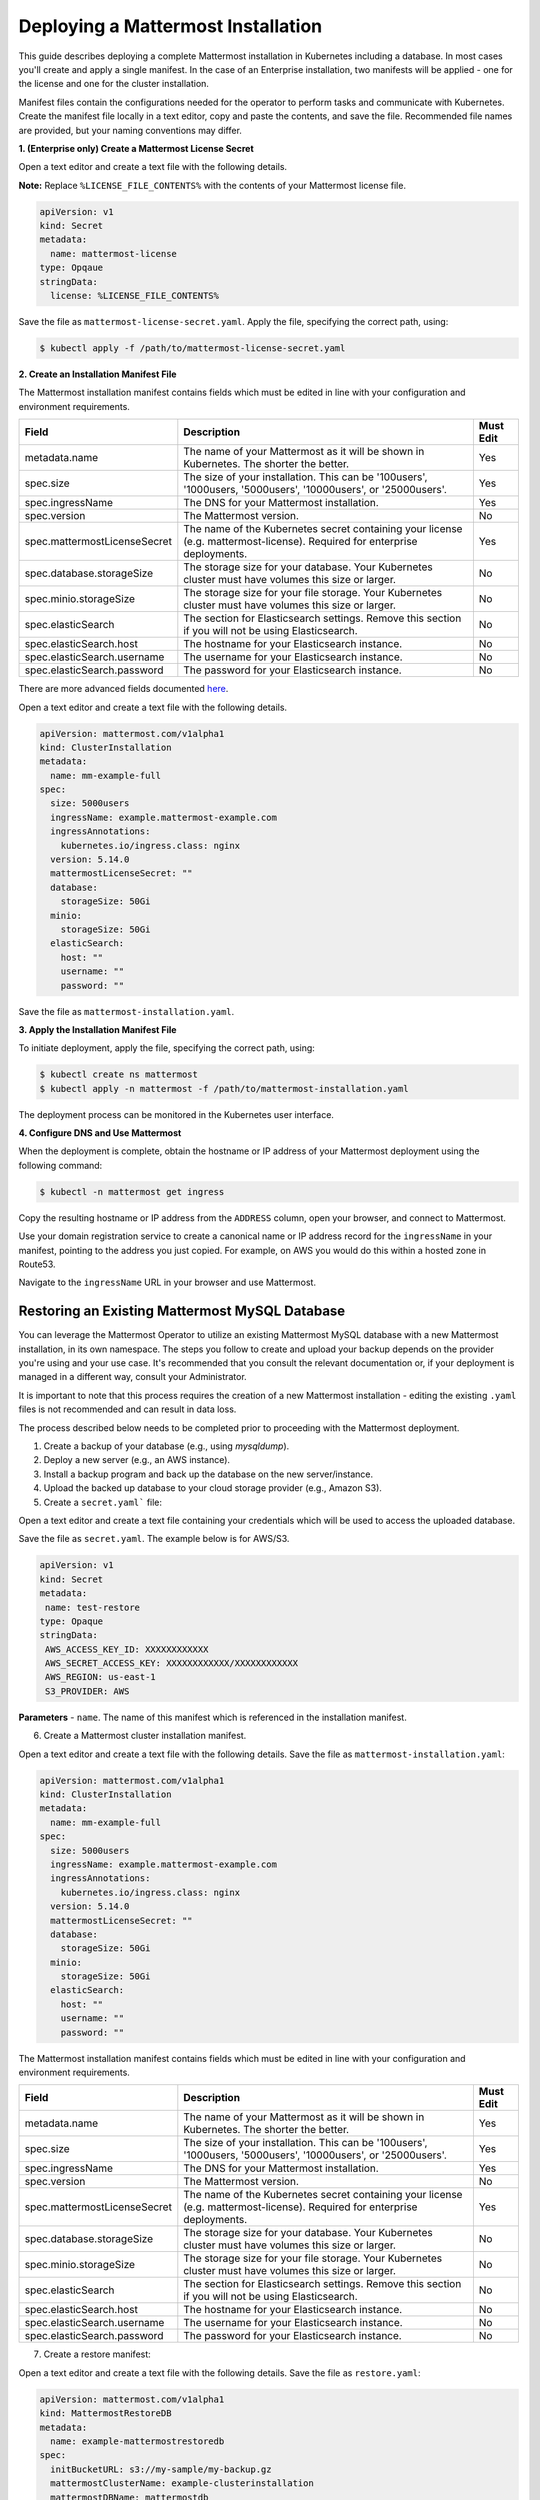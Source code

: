 .. _install-kubernetes-mattermost:

Deploying a Mattermost Installation
===================================

This guide describes deploying a complete Mattermost installation in Kubernetes including a database. In most
cases you'll create and apply a single manifest. In the case of an Enterprise installation, two manifests will be applied - one
for the license and one for the cluster installation.

Manifest files contain the configurations needed for the
operator to perform tasks and communicate with Kubernetes. Create the manifest file locally in a text editor,
copy and paste the contents, and save the file. Recommended file names are provided, but your naming conventions may differ.

**1. (Enterprise only) Create a Mattermost License Secret**

Open a text editor and create a text file with the following details.

**Note:** Replace ``%LICENSE_FILE_CONTENTS%`` with the contents of your Mattermost license file.

.. code-block:: yaml

  apiVersion: v1
  kind: Secret
  metadata:
    name: mattermost-license
  type: Opqaue
  stringData:
    license: %LICENSE_FILE_CONTENTS%

Save the file as ``mattermost-license-secret.yaml``. Apply the file, specifying the correct path, using:

.. code-block:: sh

  $ kubectl apply -f /path/to/mattermost-license-secret.yaml

**2. Create an Installation Manifest File**

The Mattermost installation manifest contains fields which must be edited in line with your configuration and environment requirements.

.. csv-table::
    :header: "Field", "Description", "Must Edit"

    "metadata.name", "The name of your Mattermost as it will be shown in Kubernetes. The shorter the better.", "Yes"
    "spec.size", "The size of your installation. This can be '100users', '1000users, '5000users', '10000users', or '25000users'.", "Yes"
    "spec.ingressName", "The DNS for your Mattermost installation.", "Yes"
    "spec.version", "The Mattermost version.", "No"
    "spec.mattermostLicenseSecret", "The name of the Kubernetes secret containing your license (e.g. mattermost-license). Required for enterprise deployments.", "Yes"
    "spec.database.storageSize", "The storage size for your database. Your Kubernetes cluster must have volumes this size or larger.", "No"
    "spec.minio.storageSize", "The storage size for your file storage. Your Kubernetes cluster must have volumes this size or larger.", "No"
    "spec.elasticSearch", "The section for Elasticsearch settings. Remove this section if you will not be using Elasticsearch.", "No"
    "spec.elasticSearch.host", "The hostname for your Elasticsearch instance.", "No"
    "spec.elasticSearch.username", "The username for your Elasticsearch instance.", "No"
    "spec.elasticSearch.password", "The password for your Elasticsearch instance.", "No"

There are more advanced fields documented `here <https://raw.githubusercontent.com/mattermost/mattermost-operator/master/docs/examples/full.yaml>`__.

Open a text editor and create a text file with the following details.

.. code-block:: yaml

  apiVersion: mattermost.com/v1alpha1
  kind: ClusterInstallation
  metadata:
    name: mm-example-full
  spec:
    size: 5000users
    ingressName: example.mattermost-example.com
    ingressAnnotations:
      kubernetes.io/ingress.class: nginx
    version: 5.14.0
    mattermostLicenseSecret: ""
    database:
      storageSize: 50Gi
    minio:
      storageSize: 50Gi
    elasticSearch:
      host: ""
      username: ""
      password: ""

Save the file as ``mattermost-installation.yaml``.

**3. Apply the Installation Manifest File**

To initiate deployment, apply the file, specifying the correct path, using:

.. code-block:: sh

  $ kubectl create ns mattermost
  $ kubectl apply -n mattermost -f /path/to/mattermost-installation.yaml

The deployment process can be monitored in the Kubernetes user interface.

**4. Configure DNS and Use Mattermost**

When the deployment is complete, obtain the hostname or IP address of your Mattermost deployment using the following command:

.. code-block:: sh

  $ kubectl -n mattermost get ingress

Copy the resulting hostname or IP address from the ``ADDRESS`` column, open your browser, and connect to Mattermost.

Use your domain registration service to create a canonical name or IP address record for the ``ingressName`` in your manifest,
pointing to the address you just copied. For example, on AWS you would do this within a hosted zone in Route53.

Navigate to the ``ingressName`` URL in your browser and use Mattermost.

Restoring an Existing Mattermost MySQL Database
-----------------------------------------------

You can leverage the Mattermost Operator to utilize an existing Mattermost MySQL database with a new Mattermost installation, in its own namespace.
The steps you follow to create and upload your backup depends on the provider you're using and your use case. It's
recommended that you consult the relevant documentation or, if your deployment is managed in a different way, consult your Administrator.

It is important to note that this process requires the creation of a new Mattermost
installation - editing the existing ``.yaml`` files is not recommended and can result in data loss.

The process described below needs to be completed prior to proceeding with the Mattermost deployment.

1. Create a backup of your database (e.g., using *mysqldump*).
2. Deploy a new server (e.g., an AWS instance).
3. Install a backup program and back up the database on the new server/instance.
4. Upload the backed up database to your cloud storage provider (e.g., Amazon S3).
5. Create a ``secret.yaml``` file:

Open a text editor and create a text file containing your credentials which will be used to access the uploaded database.

Save the file as ``secret.yaml``. The example below is for AWS/S3.

.. code-block:: yaml

   apiVersion: v1
   kind: Secret
   metadata:
    name: test-restore
   type: Opaque
   stringData:
    AWS_ACCESS_KEY_ID: XXXXXXXXXXXX
    AWS_SECRET_ACCESS_KEY: XXXXXXXXXXXX/XXXXXXXXXXXX
    AWS_REGION: us-east-1
    S3_PROVIDER: AWS

**Parameters**
- ``name``. The name of this manifest which is referenced in the installation manifest.


6. Create a Mattermost cluster installation manifest.

Open a text editor and create a text file with the following details. Save the file as ``mattermost-installation.yaml``:

.. code-block:: yaml

  apiVersion: mattermost.com/v1alpha1
  kind: ClusterInstallation
  metadata:
    name: mm-example-full
  spec:
    size: 5000users
    ingressName: example.mattermost-example.com
    ingressAnnotations:
      kubernetes.io/ingress.class: nginx
    version: 5.14.0
    mattermostLicenseSecret: ""
    database:
      storageSize: 50Gi
    minio:
      storageSize: 50Gi
    elasticSearch:
      host: ""
      username: ""
      password: ""

The Mattermost installation manifest contains fields which must be edited in line with your configuration and environment requirements.

.. csv-table::
    :header: "Field", "Description", "Must Edit"

    "metadata.name", "The name of your Mattermost as it will be shown in Kubernetes. The shorter the better.", "Yes"
    "spec.size", "The size of your installation. This can be '100users', '1000users, '5000users', '10000users', or '25000users'.", "Yes"
    "spec.ingressName", "The DNS for your Mattermost installation.", "Yes"
    "spec.version", "The Mattermost version.", "No"
    "spec.mattermostLicenseSecret", "The name of the Kubernetes secret containing your license (e.g. mattermost-license). Required for enterprise deployments.", "Yes"
    "spec.database.storageSize", "The storage size for your database. Your Kubernetes cluster must have volumes this size or larger.", "No"
    "spec.minio.storageSize", "The storage size for your file storage. Your Kubernetes cluster must have volumes this size or larger.", "No"
    "spec.elasticSearch", "The section for Elasticsearch settings. Remove this section if you will not be using Elasticsearch.", "No"
    "spec.elasticSearch.host", "The hostname for your Elasticsearch instance.", "No"
    "spec.elasticSearch.username", "The username for your Elasticsearch instance.", "No"
    "spec.elasticSearch.password", "The password for your Elasticsearch instance.", "No"

7. Create a restore manifest:

Open a text editor and create a text file with the following details. Save the file as ``restore.yaml``:

.. code-block:: yaml

  apiVersion: mattermost.com/v1alpha1
  kind: MattermostRestoreDB
  metadata:
    name: example-mattermostrestoredb
  spec:
    initBucketURL: s3://my-sample/my-backup.gz
    mattermostClusterName: example-clusterinstallation
    mattermostDBName: mattermostdb
    mattermostDBPassword: supersecure
    mattermostDBUser: mmuser
    restoreSecret: myawscreds

**Parameters**
- ``mattermostClusterName``. The ClusterInstallation file name.
- ``RestoreSecret``. The location of the backup file.
- ``mattermostDBPassword``. The password used to access the database.
- ``mattermostDBUser``. The username required to access the database.
- ``initBucketURL``. The URL of the storage instance/server where the backed up DB is stored.

8. To initiate deployment, apply the file and specify the path where the newly-created files have been saved:

.. code-block:: sh

      $ kubectl create ns mattermost
      $ kubectl apply -n mattermost -f /path/to/mattermost-installation.yaml

The deployment process can be monitored in the Kubernetes user interface. If errors or issues are experienced,
review the Mattermost log files or MySQL logs for guidance including error messages. If remediation is not successful, contact
Mattermost customer support for assistance.

Once complete, access your Mattermost instance and confirm that the database has been restored.

Using an External Database with the Mattermost Operator
------------------------------------------------

You can leverage the Mattermost Operator to utilize an existing database with a new Mattermost installation, in its own namespace.

It is important to note that this process requires the creation of a new Mattermost
installation - editing the existing ``.yaml`` files is not recommended and can result in data loss.

The process described below needs to be completed prior to proceeding with the Mattermost deployment.

1. Create a backup of your database.
2. Deploy a new server (e.g., an AWS instance).
3. Install a backup program and back up the database on the new server/instance.
4. Upload the backed up database to your cloud storage provider (e.g., Amazon S3).
5. Create a ``secret.yaml``` file:

Open a text editor and create a text file containing your credentials which will be used to access the uploaded database.

Save the file as ``secret.yaml``. The example below is for AWS/S3.

.. code-block:: yaml

   apiVersion: v1
   kind: Secret
   metadata:
    name: new_database
   type: Opaque
   stringData:
    AWS_ACCESS_KEY_ID: XXXXXXXXXXXX
    AWS_SECRET_ACCESS_KEY: XXXXXXXXXXXX/XXXXXXXXXXXX
    AWS_REGION: us-east-1
    S3_PROVIDER: AWS

**Parameters**
- ``name``. The name of this manifest which is referenced in the installation manifest.


6. Create a Mattermost cluster installation manifest.

Open a text editor and create a text file with the following details. Save the file as ``mattermost-installation.yaml``:

.. code-block:: yaml

  apiVersion: mattermost.com/v1alpha1
  kind: ClusterInstallation
  metadata:
    name: mm-example-full
  spec:
    size: 5000users
    ingressName: example.mattermost-example.com
    ingressAnnotations:
      kubernetes.io/ingress.class: nginx
    version: 5.14.0
    mattermostLicenseSecret: ""
    database:
      storageSize: 50Gi
    minio:
      storageSize: 50Gi
    elasticSearch:
      host: ""
      username: ""
      password: ""

The Mattermost installation manifest contains fields which must be edited in line with your configuration and environment requirements.

.. csv-table::
    :header: "Field", "Description", "Must Edit"

    "metadata.name", "The name of your Mattermost as it will be shown in Kubernetes. The shorter the better.", "Yes"
    "spec.size", "The size of your installation. This can be '100users', '1000users, '5000users', '10000users', or '25000users'.", "Yes"
    "spec.ingressName", "The DNS for your Mattermost installation.", "Yes"
    "spec.version", "The Mattermost version.", "No"
    "spec.mattermostLicenseSecret", "The name of the Kubernetes secret containing your license (e.g. mattermost-license). Required for enterprise deployments.", "Yes"
    "spec.database.storageSize", "The storage size for your database. Your Kubernetes cluster must have volumes this size or larger.", "No"
    "spec.minio.storageSize", "The storage size for your file storage. Your Kubernetes cluster must have volumes this size or larger.", "No"
    "spec.elasticSearch", "The section for Elasticsearch settings. Remove this section if you will not be using Elasticsearch.", "No"
    "spec.elasticSearch.host", "The hostname for your Elasticsearch instance.", "No"
    "spec.elasticSearch.username", "The username for your Elasticsearch instance.", "No"
    "spec.elasticSearch.password", "The password for your Elasticsearch instance.", "No"

7. Create a restore manifest:

Open a text editor and create a text file with the following details. Save the file as ``newdatabase.yaml``:

.. code-block:: yaml

  apiVersion: mattermost.com/v1alpha1
  kind: MattermostNewDB
  metadata:
    name: example-mattermostrestoredb
  spec:
    initBucketURL: s3://my-sample/my-backup.gz
    mattermostClusterName: example-clusterinstallation
    mattermostDBName: mattermostdb
    mattermostDBPassword: supersecure
    mattermostDBUser: mmuser
    restoreSecret: myawscreds

**Parameters**
- ``mattermostClusterName``. The ClusterInstallation file name.
- ``RestoreSecret``. The location of the backup file.
- ``mattermostDBPassword``. The password used to access the database.
- ``mattermostDBUser``. The username required to access the database.
- ``initBucketURL``. The URL of the storage instance/server where the backed up DB is stored.

8. To initiate deployment, apply the file and specify the path where the newly-created files have been saved:

.. code-block:: sh

      $ kubectl create ns mattermost
      $ kubectl apply -n mattermost -f /path/to/mattermost-installation.yaml

The deployment process can be monitored in the Kubernetes user interface. If errors or issues are experienced,
review the Mattermost log files or MySQL logs for guidance including error messages. If remediation is not successful, contact
Mattermost customer support for assistance.

Once complete, access your Mattermost instance and confirm that the database has been restored.
